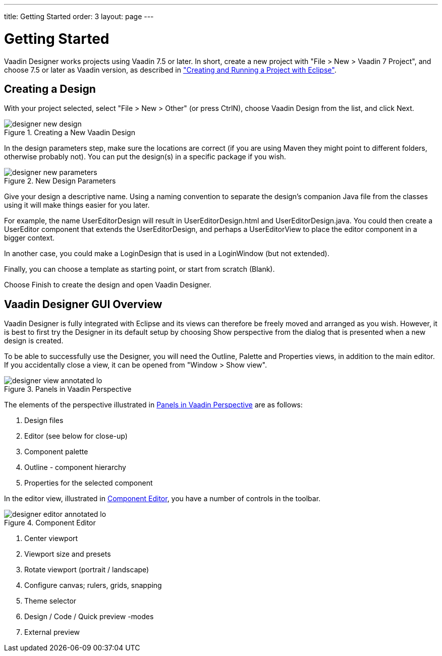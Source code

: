 ---
title: Getting Started
order: 3
layout: page
---

[[designer.getting-started]]
= Getting Started

Vaadin Designer works projects using Vaadin 7.5 or later. In short, create a new
project with "File > New > Vaadin 7 Project", and choose 7.5 or later as Vaadin
version, as described in
<<dummy/../../framework/getting-started/getting-started-first-project#getting-started.first-project,"Creating
and Running a Project with Eclipse">>.

[[designer.getting-started.design]]
== Creating a Design

With your project selected, select "File > New > Other" (or press CtrlN), choose
[guilabel]#Vaadin Design# from the list, and click [guibutton]#Next#.

[[figure.designer.getting-started.design.new]]
.Creating a New Vaadin Design
image::img/designer-new-design.png[]

In the design parameters step, make sure the locations are correct (if you are
using Maven they might point to different folders, otherwise probably not). You
can put the design(s) in a specific package if you wish.

[[figure.designer.getting-started.design.parameters]]
.New Design Parameters
image::img/designer-new-parameters.png[]

Give your design a descriptive name. Using a naming convention to separate the
design's companion Java file from the classes using it will make things easier
for you later.

For example, the name [classname]#UserEditorDesign# will result in
[filename]#UserEditorDesign.html# and [filename]#UserEditorDesign.java#. You
could then create a [classname]#UserEditor# component that extends the
[classname]#UserEditorDesign#, and perhaps a [classname]#UserEditorView# to
place the editor component in a bigger context.

In another case, you could make a [classname]#LoginDesign# that is used in a
[classname]#LoginWindow# (but not extended).

Finally, you can choose a template as starting point, or start from scratch
(Blank).

Choose [guibutton]#Finish# to create the design and open Vaadin Designer.


[[designer.getting-started.gui]]
== Vaadin Designer GUI Overview

Vaadin Designer is fully integrated with Eclipse and its views can therefore be
freely moved and arranged as you wish. However, it is best to first try the
Designer in its default setup by choosing [guibutton]#Show perspective# from the
dialog that is presented when a new design is created.

To be able to successfully use the Designer, you will need the Outline, Palette
and Properties views, in addition to the main editor. If you accidentally close
a view, it can be opened from "Window > Show view".

[[figure.designer.getting-started.gui]]
.Panels in Vaadin Perspective
image::img/designer-view-annotated-lo.png[]

The elements of the perspective illustrated in
<<figure.designer.getting-started.gui>> are as follows:

. Design files
. Editor (see below for close-up)
. Component palette
. Outline - component hierarchy
. Properties for the selected component

In the editor view, illustrated in <<figure.designer.getting-started.editor>>,
you have a number of controls in the toolbar.

[[figure.designer.getting-started.editor]]
.Component Editor
image::img/designer-editor-annotated-lo.png[]

. Center viewport
. Viewport size and presets
. Rotate viewport (portrait / landscape)
. Configure canvas; rulers, grids, snapping
. Theme selector
. Design / Code / Quick preview -modes
. External preview




